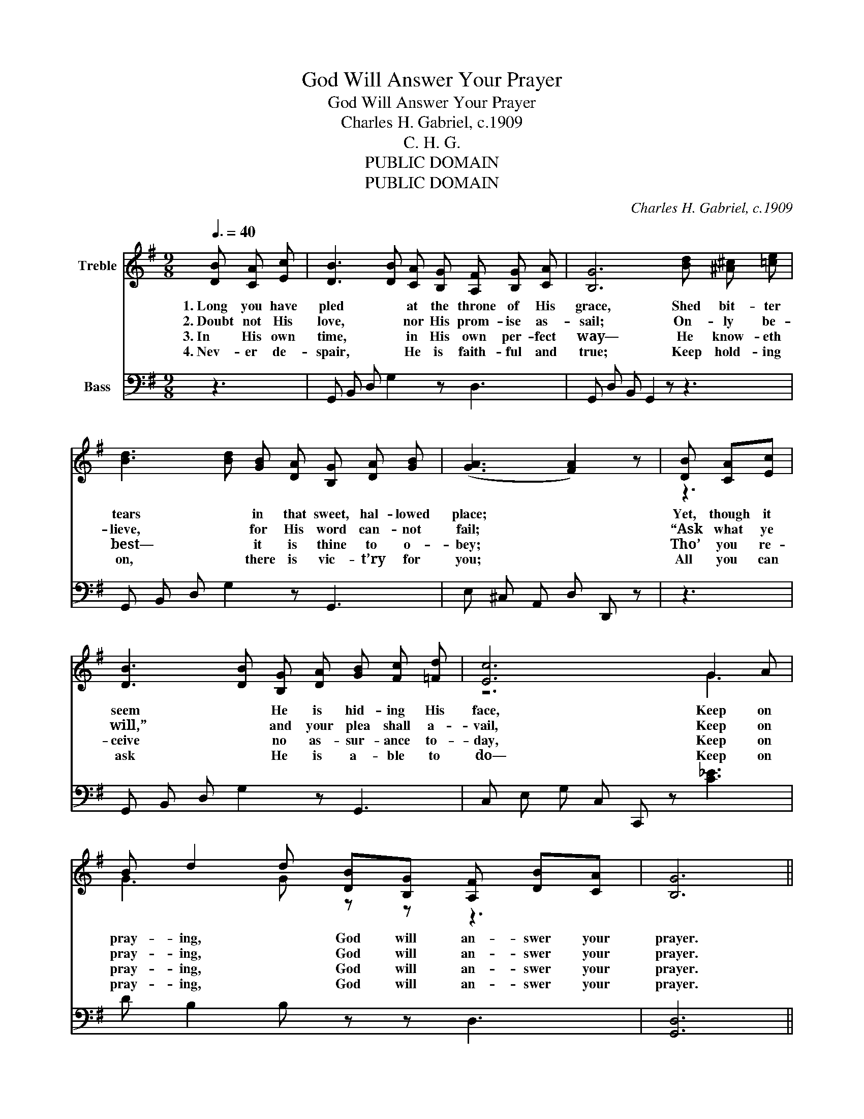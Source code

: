 X:1
T:God Will Answer Your Prayer
T:God Will Answer Your Prayer
T:Charles H. Gabriel, c.1909
T:C. H. G.
T:PUBLIC DOMAIN
T:PUBLIC DOMAIN
C:Charles H. Gabriel, c.1909
Z:C. H. G.
Z:PUBLIC DOMAIN
%%score ( 1 2 ) 3
L:1/8
Q:3/8=40
M:9/8
K:G
V:1 treble nm="Treble"
V:2 treble 
V:3 bass nm="Bass"
V:1
 [DB] [CA] [Ec] | [DB]3 [DB] [CA] [B,G] [A,F] [B,G] [CA] | [B,G]6 [Bd] [^A^c] [=ce] | %3
w: 1.~Long you have|pled * at the throne of His|grace, Shed bit- ter|
w: 2.~Doubt not His|love, * nor His prom- ise as-|sail; On- ly be-|
w: 3.~In His own|time, * in His own per- fect|way— He know- eth|
w: 4.~Nev- er de-|spair, * He is faith- ful and|true; Keep hold- ing|
 [Bd]3 [Bd] [GB] [DA] [B,G] [DA] [GB] | ([GA]3 [FA]2) z | [DB] [CA][Ec] | %6
w: tears * in that sweet, hal- lowed|place; *|Yet, though it|
w: lieve, * for His word can- not|fail; *|“Ask what ye|
w: best— * it is thine to o-|bey; *|Tho’ you re-|
w: on, * there is vic- t’ry for|you; *|All you can|
 [DB]3 [DB] [B,G] [DA] [GB] [Fc] [=Fd] | [Ec]6 G2 A | B d2 d [DB][B,G] [A,F] [DB][CA] | [B,G]6 || %10
w: seem * He is hid- ing His|face, Keep on|pray- ing, * God will an- swer your|prayer.|
w: will,” * and your plea shall a-|vail, Keep on|pray- ing, * God will an- swer your|prayer.|
w: ceive * no as- sur- ance to-|day, Keep on|pray- ing, * God will an- swer your|prayer.|
w: ask * He is a- ble to|do— Keep on|pray- ing, * God will an- swer your|prayer.|
[M:4/4]"^Refrain" [Ge]2 [Ge]2 [Ge] [Ge]2 z | [Gd]2 [Gd]2 [Gd] [Gd]2 z | %12
w: Keep on pray- ing,|keep on pray- ing,|
w: ||
w: ||
w: ||
 [Ac]2 [Ac]2 [GB]2 [GB] [GB] | [GA] [GB] [GA] [GB] [FA]2 |[M:9/8] [DB] [CA] [Ec] | %15
w: You shall have your re-|ward some- time, some- where;|Trust Him, be-|
w: |||
w: |||
w: |||
 [DB]3 [DB] [B,G] [DA] [GB] [Fc] [=Fd] | [Ec]6 G2 A | B d2 d [GB][DG] [DF] [GB][DA] | [DG]6 |] %19
w: lieve, * and thy guer- don* re-|ceive; Keep on|pray- ing, * God will an- swer your|prayer.|
w: ||||
w: ||||
w: ||||
V:2
 x3 | x9 | x9 | x9 | x6 | z3 | x9 | z6 G3 | G3 G z z z3 | x6 ||[M:4/4] x8 | x8 | x8 | x6 | %14
[M:9/8] x3 | x9 | z6 G3 | G3 G z z z3 | x6 |] %19
V:3
 z3 | G,, B,, D, G,2 z D,3 | G,, D, B,, G,,2 z z3 | G,, B,, D, G,2 z G,,3 | E, ^C, A,, D, D,, z | %5
 z3 | G,, B,, D, G,2 z G,,3 | C, E, G, C, C,, z [C_E]3 | D B,2 B, z z D,3 | [G,,D,]6 || %10
[M:4/4] [C,C]2 [C,C]2 [C,C] [C,C]2 z | [G,B,]2 [G,B,]2 [G,B,] [G,B,]2 z | %12
 [F,D]2 [F,D]2 [G,D]2 [G,D] [G,D] | [E,^C] [E,C] [A,,C] [A,,C] [D,D]2 |[M:9/8] z3 | %15
 G,, B,, D, G,,2 z G,3 | C, E, G, C, C,, z [C_E]3 | D B,2 B, [G,D] [G,B,] [D,A,] [D,D] [D,C] | %18
 [G,,B,]6 |] %19

